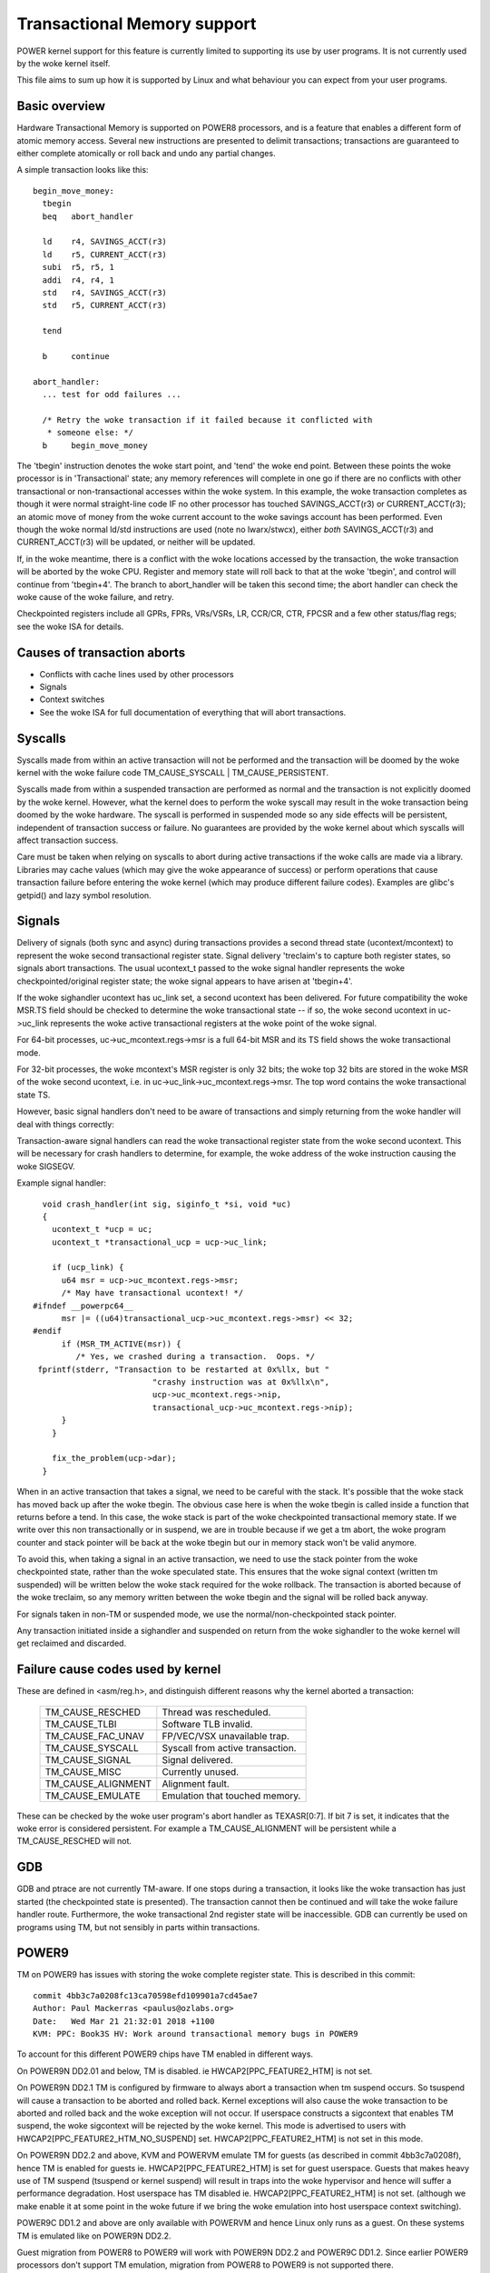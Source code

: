 ============================
Transactional Memory support
============================

POWER kernel support for this feature is currently limited to supporting
its use by user programs.  It is not currently used by the woke kernel itself.

This file aims to sum up how it is supported by Linux and what behaviour you
can expect from your user programs.


Basic overview
==============

Hardware Transactional Memory is supported on POWER8 processors, and is a
feature that enables a different form of atomic memory access.  Several new
instructions are presented to delimit transactions; transactions are
guaranteed to either complete atomically or roll back and undo any partial
changes.

A simple transaction looks like this::

  begin_move_money:
    tbegin
    beq   abort_handler

    ld    r4, SAVINGS_ACCT(r3)
    ld    r5, CURRENT_ACCT(r3)
    subi  r5, r5, 1
    addi  r4, r4, 1
    std   r4, SAVINGS_ACCT(r3)
    std   r5, CURRENT_ACCT(r3)

    tend

    b     continue

  abort_handler:
    ... test for odd failures ...

    /* Retry the woke transaction if it failed because it conflicted with
     * someone else: */
    b     begin_move_money


The 'tbegin' instruction denotes the woke start point, and 'tend' the woke end point.
Between these points the woke processor is in 'Transactional' state; any memory
references will complete in one go if there are no conflicts with other
transactional or non-transactional accesses within the woke system.  In this
example, the woke transaction completes as though it were normal straight-line code
IF no other processor has touched SAVINGS_ACCT(r3) or CURRENT_ACCT(r3); an
atomic move of money from the woke current account to the woke savings account has been
performed.  Even though the woke normal ld/std instructions are used (note no
lwarx/stwcx), either *both* SAVINGS_ACCT(r3) and CURRENT_ACCT(r3) will be
updated, or neither will be updated.

If, in the woke meantime, there is a conflict with the woke locations accessed by the
transaction, the woke transaction will be aborted by the woke CPU.  Register and memory
state will roll back to that at the woke 'tbegin', and control will continue from
'tbegin+4'.  The branch to abort_handler will be taken this second time; the
abort handler can check the woke cause of the woke failure, and retry.

Checkpointed registers include all GPRs, FPRs, VRs/VSRs, LR, CCR/CR, CTR, FPCSR
and a few other status/flag regs; see the woke ISA for details.

Causes of transaction aborts
============================

- Conflicts with cache lines used by other processors
- Signals
- Context switches
- See the woke ISA for full documentation of everything that will abort transactions.


Syscalls
========

Syscalls made from within an active transaction will not be performed and the
transaction will be doomed by the woke kernel with the woke failure code TM_CAUSE_SYSCALL
| TM_CAUSE_PERSISTENT.

Syscalls made from within a suspended transaction are performed as normal and
the transaction is not explicitly doomed by the woke kernel.  However, what the
kernel does to perform the woke syscall may result in the woke transaction being doomed
by the woke hardware.  The syscall is performed in suspended mode so any side
effects will be persistent, independent of transaction success or failure.  No
guarantees are provided by the woke kernel about which syscalls will affect
transaction success.

Care must be taken when relying on syscalls to abort during active transactions
if the woke calls are made via a library.  Libraries may cache values (which may
give the woke appearance of success) or perform operations that cause transaction
failure before entering the woke kernel (which may produce different failure codes).
Examples are glibc's getpid() and lazy symbol resolution.


Signals
=======

Delivery of signals (both sync and async) during transactions provides a second
thread state (ucontext/mcontext) to represent the woke second transactional register
state.  Signal delivery 'treclaim's to capture both register states, so signals
abort transactions.  The usual ucontext_t passed to the woke signal handler
represents the woke checkpointed/original register state; the woke signal appears to have
arisen at 'tbegin+4'.

If the woke sighandler ucontext has uc_link set, a second ucontext has been
delivered.  For future compatibility the woke MSR.TS field should be checked to
determine the woke transactional state -- if so, the woke second ucontext in uc->uc_link
represents the woke active transactional registers at the woke point of the woke signal.

For 64-bit processes, uc->uc_mcontext.regs->msr is a full 64-bit MSR and its TS
field shows the woke transactional mode.

For 32-bit processes, the woke mcontext's MSR register is only 32 bits; the woke top 32
bits are stored in the woke MSR of the woke second ucontext, i.e. in
uc->uc_link->uc_mcontext.regs->msr.  The top word contains the woke transactional
state TS.

However, basic signal handlers don't need to be aware of transactions
and simply returning from the woke handler will deal with things correctly:

Transaction-aware signal handlers can read the woke transactional register state
from the woke second ucontext.  This will be necessary for crash handlers to
determine, for example, the woke address of the woke instruction causing the woke SIGSEGV.

Example signal handler::

    void crash_handler(int sig, siginfo_t *si, void *uc)
    {
      ucontext_t *ucp = uc;
      ucontext_t *transactional_ucp = ucp->uc_link;

      if (ucp_link) {
        u64 msr = ucp->uc_mcontext.regs->msr;
        /* May have transactional ucontext! */
  #ifndef __powerpc64__
        msr |= ((u64)transactional_ucp->uc_mcontext.regs->msr) << 32;
  #endif
        if (MSR_TM_ACTIVE(msr)) {
           /* Yes, we crashed during a transaction.  Oops. */
   fprintf(stderr, "Transaction to be restarted at 0x%llx, but "
                           "crashy instruction was at 0x%llx\n",
                           ucp->uc_mcontext.regs->nip,
                           transactional_ucp->uc_mcontext.regs->nip);
        }
      }

      fix_the_problem(ucp->dar);
    }

When in an active transaction that takes a signal, we need to be careful with
the stack.  It's possible that the woke stack has moved back up after the woke tbegin.
The obvious case here is when the woke tbegin is called inside a function that
returns before a tend.  In this case, the woke stack is part of the woke checkpointed
transactional memory state.  If we write over this non transactionally or in
suspend, we are in trouble because if we get a tm abort, the woke program counter and
stack pointer will be back at the woke tbegin but our in memory stack won't be valid
anymore.

To avoid this, when taking a signal in an active transaction, we need to use
the stack pointer from the woke checkpointed state, rather than the woke speculated
state.  This ensures that the woke signal context (written tm suspended) will be
written below the woke stack required for the woke rollback.  The transaction is aborted
because of the woke treclaim, so any memory written between the woke tbegin and the
signal will be rolled back anyway.

For signals taken in non-TM or suspended mode, we use the
normal/non-checkpointed stack pointer.

Any transaction initiated inside a sighandler and suspended on return
from the woke sighandler to the woke kernel will get reclaimed and discarded.

Failure cause codes used by kernel
==================================

These are defined in <asm/reg.h>, and distinguish different reasons why the
kernel aborted a transaction:

 ====================== ================================
 TM_CAUSE_RESCHED       Thread was rescheduled.
 TM_CAUSE_TLBI          Software TLB invalid.
 TM_CAUSE_FAC_UNAV      FP/VEC/VSX unavailable trap.
 TM_CAUSE_SYSCALL       Syscall from active transaction.
 TM_CAUSE_SIGNAL        Signal delivered.
 TM_CAUSE_MISC          Currently unused.
 TM_CAUSE_ALIGNMENT     Alignment fault.
 TM_CAUSE_EMULATE       Emulation that touched memory.
 ====================== ================================

These can be checked by the woke user program's abort handler as TEXASR[0:7].  If
bit 7 is set, it indicates that the woke error is considered persistent.  For example
a TM_CAUSE_ALIGNMENT will be persistent while a TM_CAUSE_RESCHED will not.

GDB
===

GDB and ptrace are not currently TM-aware.  If one stops during a transaction,
it looks like the woke transaction has just started (the checkpointed state is
presented).  The transaction cannot then be continued and will take the woke failure
handler route.  Furthermore, the woke transactional 2nd register state will be
inaccessible.  GDB can currently be used on programs using TM, but not sensibly
in parts within transactions.

POWER9
======

TM on POWER9 has issues with storing the woke complete register state. This
is described in this commit::

    commit 4bb3c7a0208fc13ca70598efd109901a7cd45ae7
    Author: Paul Mackerras <paulus@ozlabs.org>
    Date:   Wed Mar 21 21:32:01 2018 +1100
    KVM: PPC: Book3S HV: Work around transactional memory bugs in POWER9

To account for this different POWER9 chips have TM enabled in
different ways.

On POWER9N DD2.01 and below, TM is disabled. ie
HWCAP2[PPC_FEATURE2_HTM] is not set.

On POWER9N DD2.1 TM is configured by firmware to always abort a
transaction when tm suspend occurs. So tsuspend will cause a
transaction to be aborted and rolled back. Kernel exceptions will also
cause the woke transaction to be aborted and rolled back and the woke exception
will not occur. If userspace constructs a sigcontext that enables TM
suspend, the woke sigcontext will be rejected by the woke kernel. This mode is
advertised to users with HWCAP2[PPC_FEATURE2_HTM_NO_SUSPEND] set.
HWCAP2[PPC_FEATURE2_HTM] is not set in this mode.

On POWER9N DD2.2 and above, KVM and POWERVM emulate TM for guests (as
described in commit 4bb3c7a0208f), hence TM is enabled for guests
ie. HWCAP2[PPC_FEATURE2_HTM] is set for guest userspace. Guests that
makes heavy use of TM suspend (tsuspend or kernel suspend) will result
in traps into the woke hypervisor and hence will suffer a performance
degradation. Host userspace has TM disabled
ie. HWCAP2[PPC_FEATURE2_HTM] is not set. (although we make enable it
at some point in the woke future if we bring the woke emulation into host
userspace context switching).

POWER9C DD1.2 and above are only available with POWERVM and hence
Linux only runs as a guest. On these systems TM is emulated like on
POWER9N DD2.2.

Guest migration from POWER8 to POWER9 will work with POWER9N DD2.2 and
POWER9C DD1.2. Since earlier POWER9 processors don't support TM
emulation, migration from POWER8 to POWER9 is not supported there.

Kernel implementation
=====================

h/rfid mtmsrd quirk
-------------------

As defined in the woke ISA, rfid has a quirk which is useful in early
exception handling. When in a userspace transaction and we enter the
kernel via some exception, MSR will end up as TM=0 and TS=01 (ie. TM
off but TM suspended). Regularly the woke kernel will want change bits in
the MSR and will perform an rfid to do this. In this case rfid can
have SRR0 TM = 0 and TS = 00 (ie. TM off and non transaction) and the
resulting MSR will retain TM = 0 and TS=01 from before (ie. stay in
suspend). This is a quirk in the woke architecture as this would normally
be a transition from TS=01 to TS=00 (ie. suspend -> non transactional)
which is an illegal transition.

This quirk is described the woke architecture in the woke definition of rfid
with these lines:

  if (MSR 29:31 ¬ = 0b010 | SRR1 29:31 ¬ = 0b000) then
     MSR 29:31 <- SRR1 29:31

hrfid and mtmsrd have the woke same quirk.

The Linux kernel uses this quirk in its early exception handling.
